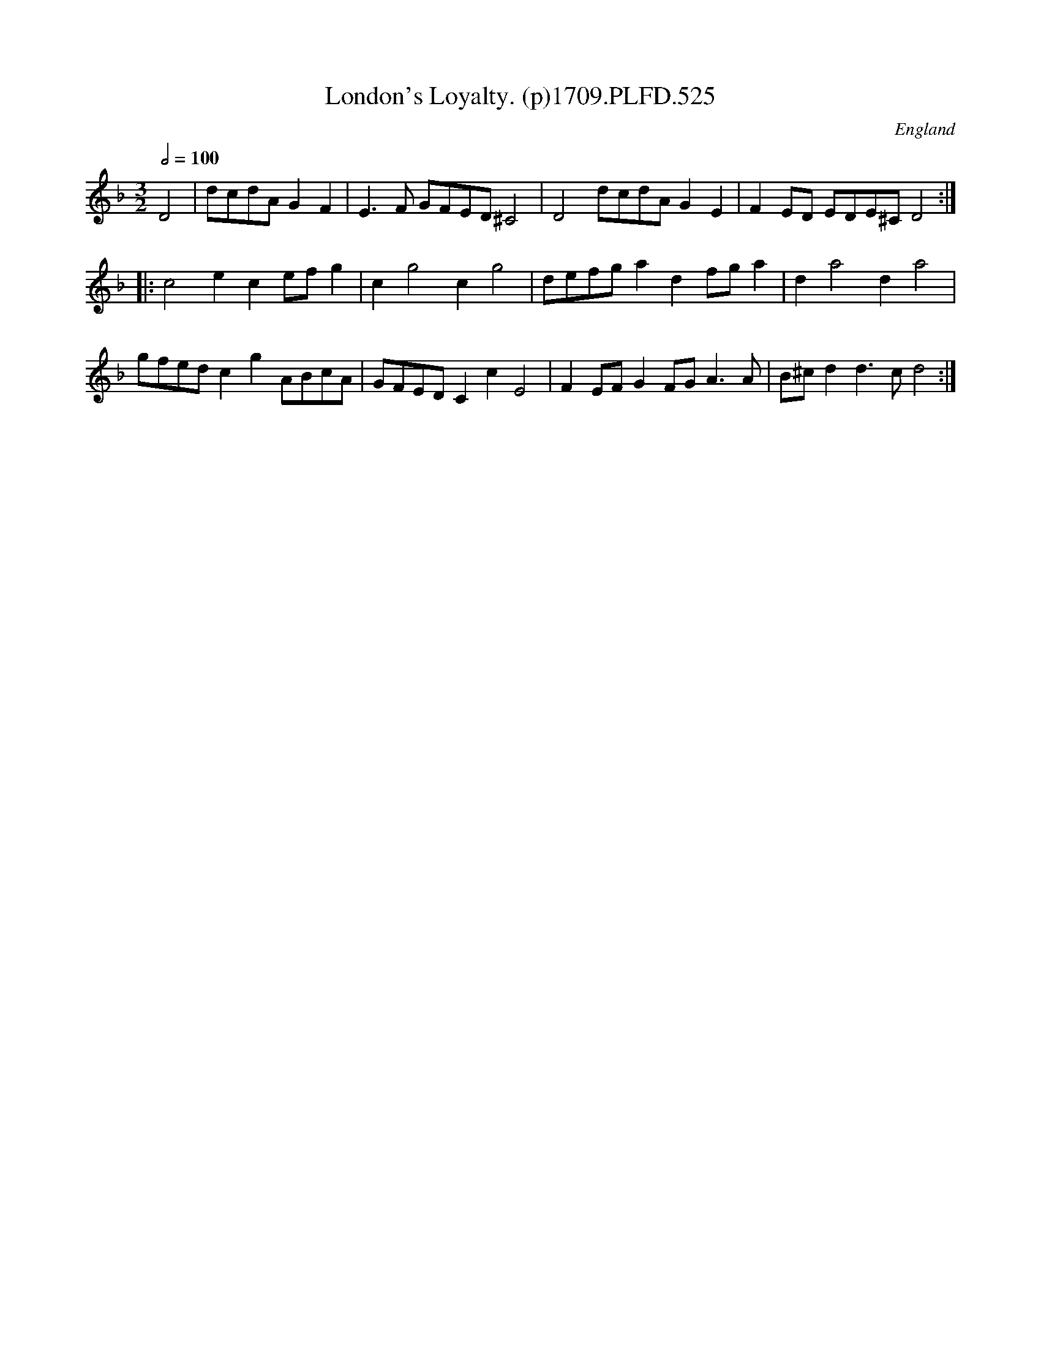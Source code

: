 X:525
T:London's Loyalty. (p)1709.PLFD.525
M:3/2
L:1/8
Q:1/2=100
S:Playford, Dancing Master,13th Ed.,1709.
O:England
Z:Chris Partington
K:F
D4|dcdAG2F2|E3F GFED^C4|D4dcdAG2E2|F2ED EDE^CD4:|
|:c4e2c2efg2|c2g4c2g4|defga2d2fga2|d2a4d2a4|
gfedc2g2ABcA|GFEDC2c2E4|F2EFG2FGA3A|B^cd2d3cd4:|
